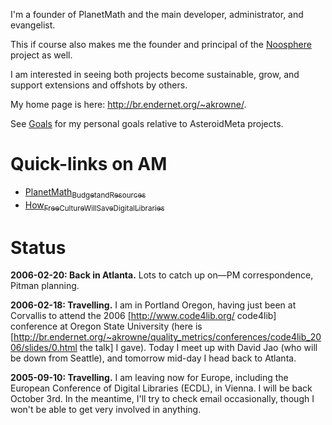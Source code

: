 #+STARTUP: showeverything logdone
#+options: num:nil

I'm a founder of PlanetMath and the main developer, administrator, and evangelist.

This if course also makes me the founder and principal of the [[file:Noosphere.org][Noosphere]] project as well.

I am interested in seeing both projects become sustainable, grow, and support extensions and offshots by others.

My home page is here: http://br.endernet.org/~akrowne/.

See [[file:Goals.org][Goals]] for my personal goals relative to AsteroidMeta projects.

*  Quick-links on AM

 * [[file:PlanetMath_Budget_and_Resources.org][PlanetMath_Budget_and_Resources]]
 * [[file:How_Free_Culture_Will_Save_Digital_Libraries.org][How_Free_Culture_Will_Save_Digital_Libraries]]

*  Status

 *2006-02-20: Back in Atlanta.*  Lots to catch up on---PM correspondence, Pitman planning.

 *2006-02-18: Travelling.* I am in Portland Oregon, having just been at Corvallis to attend the 2006 [http://www.code4lib.org/ code4lib] conference at Oregon State University (here is [http://br.endernet.org/~akrowne/quality_metrics/conferences/code4lib_2006/slides/0.html the talk] I gave).  Today I meet up with David Jao (who will be down from Seattle), and tomorrow mid-day I head back to Atlanta.

 *2005-09-10: Travelling.* I am leaving now for Europe, including the European Conference of Digital Libraries (ECDL), in Vienna.  I will be back
October 3rd.  In the meantime, I'll try to check email occasionally, though I won't be able to get very involved in anything.
